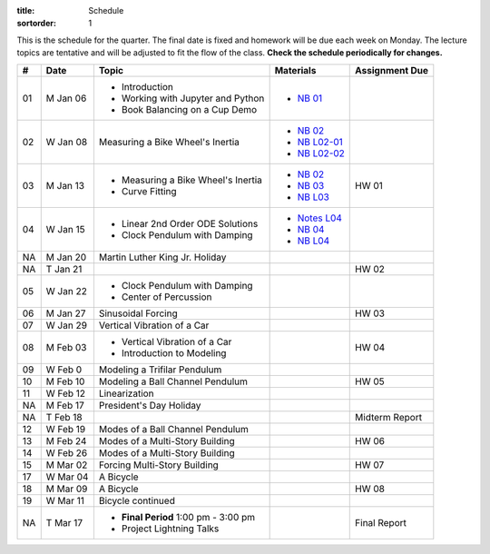 :title: Schedule
:sortorder: 1

This is the schedule for the quarter. The final date is fixed and homework will
be due each week on Monday. The lecture topics are tentative and will be
adjusted to fit the flow of the class. **Check the schedule periodically for
changes.**

.. class:: table table-striped table-bordered

== ==========  ====================================  =========================  ===============
#  Date        Topic                                 Materials                  Assignment Due
== ==========  ====================================  =========================  ===============
01 M Jan 06    - Introduction                        - `NB 01`_
               - Working with Jupyter and Python
               - Book Balancing on a Cup Demo
02 W Jan 08    Measuring a Bike Wheel's Inertia      - `NB 02`_
                                                     - `NB L02-01`_
                                                     - `NB L02-02`_
-- ----------  ------------------------------------  -------------------------  ---------------
03 M Jan 13    - Measuring a Bike Wheel's Inertia    - `NB 02`_                 HW 01
               - Curve Fitting                       - `NB 03`_
                                                     - `NB L03`_
04 W Jan 15    - Linear 2nd Order ODE Solutions      - `Notes L04`_
               - Clock Pendulum with Damping         - `NB 04`_
                                                     - `NB L04`_
-- ----------  ------------------------------------  -------------------------  ---------------
NA M Jan 20    Martin Luther King Jr. Holiday
NA T Jan 21                                                                     HW 02
05 W Jan 22    - Clock Pendulum with Damping
               - Center of Percussion
-- ----------  ------------------------------------  -------------------------  ---------------
06 M Jan 27    Sinusoidal Forcing                                               HW 03
07 W Jan 29    Vertical Vibration of a Car
-- ----------  ------------------------------------  -------------------------  ---------------
08 M Feb 03    - Vertical Vibration of a Car                                    HW 04
               - Introduction to Modeling
09 W Feb 0     Modeling a Trifilar Pendulum
-- ----------  ------------------------------------  -------------------------  ---------------
10 M Feb 10    Modeling a Ball Channel Pendulum                                 HW 05
11 W Feb 12    Linearization
-- ----------  ------------------------------------  -------------------------  ---------------
NA M Feb 17    President's Day Holiday
NA T Feb 18                                                                     Midterm Report
12 W Feb 19    Modes of a Ball Channel Pendulum
-- ----------  ------------------------------------  -------------------------  ---------------
13 M Feb 24    Modes of a Multi-Story Building                                  HW 06
14 W Feb 26    Modes of a Multi-Story Building
-- ----------  ------------------------------------  -------------------------  ---------------
15 M Mar 02    Forcing Multi-Story Building                                     HW 07
17 W Mar 04    A Bicycle
-- ----------  ------------------------------------  -------------------------  ---------------
18 M Mar 09    A Bicycle                                                        HW 08
19 W Mar 11    Bicycle continued
-- ----------  ------------------------------------  -------------------------  ---------------
NA T Mar 17    - **Final Period** 1:00 pm - 3:00 pm                             Final Report
               - Project Lightning Talks
== ==========  ====================================  =========================  ===============

.. _NB 01: https://moorepants.github.io/resonance/01-2020/first_day.html
.. _NB 02: https://moorepants.github.io/resonance/02-2020/estimating_bicycle_radial_inertia.html
.. _NB 03: https://moorepants.github.io/resonance/03-2020/curve_fitting.html
.. _NB 04: https://moorepants.github.io/resonance/04-2020/clock_pendulum_with_damping.html

.. _NB L02-01: https://nbviewer.jupyter.org/github/moorepants/eng122/blob/master/content/materials/notebooks/2020/l02_pandas_example.ipynb
.. _NB L02-02: https://nbviewer.jupyter.org/github/moorepants/eng122/blob/master/content/materials/notebooks/2020/l02_plotting_widget_example.ipynb
.. _NB L03: https://nbviewer.jupyter.org/github/moorepants/eng122/blob/master/content/materials/notebooks/2020/l03_numpy_and_loops.ipynb
.. _NB L04: https://nbviewer.jupyter.org/github/moorepants/eng122/blob/master/content/materials/notebooks/2020/l04_measurements_example.ipynb
.. _Notes L04: https://objects-us-east-1.dream.io/eng122/2020w/eng122-l04.pdf

.. _NB 05: https://moorepants.github.io/resonance/05/05_clock_pendulum_with_friction.html
.. _NB 06: https://moorepants.github.io/resonance/06/06_sinusoidal_forcing.html
.. _NB 07: https://moorepants.github.io/resonance/07/07_vertical_vibration_of_a_quarter_car.html
.. _NB 08: https://moorepants.github.io/resonance/08/08_modeling_a_drone_trifilar_pendulum.html
.. _NB 09: https://moorepants.github.io/resonance/09/09_modeling_a_washing_machine.html
.. _NB 10: https://moorepants.github.io/resonance/10/10_modeling_a_ball_channel_pendulum.html
.. _NB 11: https://moorepants.github.io/resonance/11/11_modes_of_a_ball_channel_pendulum.html
.. _NB 12: https://moorepants.github.io/resonance/12/12_vibrating_building.html
.. _NB 13: https://moorepants.github.io/resonance/13/13_vibrating_building_forcing.html
.. _NB 14: https://moorepants.github.io/resonance/14/14_bicycle.html

.. _Notes L10: {filename}/materials/ENG122-L10.pdf
.. _Notes L11: {filename}/materials/ENG122-L11.pdf
.. _Notes L13: {filename}/materials/ENG122-L13.pdf
.. _Notes L16: {filename}/materials/ENG122-L16.pdf
.. _Notes L20: {filename}/materials/ENG122-L20.pdf
